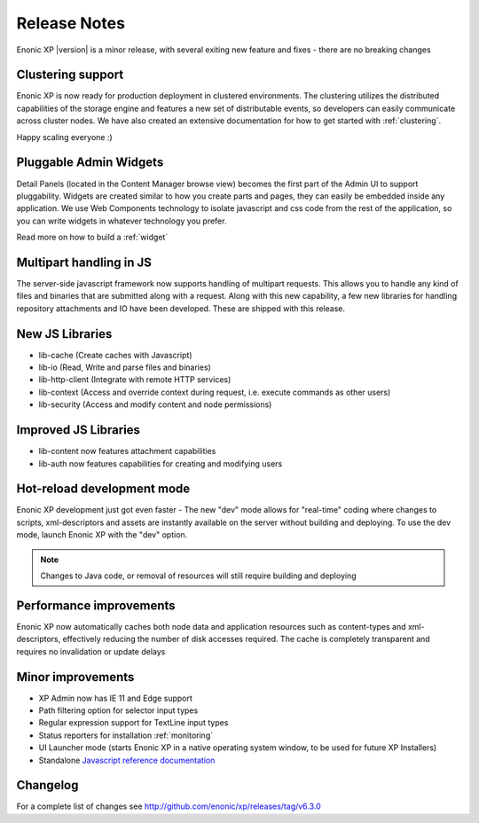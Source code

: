 Release Notes
=============

Enonic XP |version| is a minor release, with several exiting new feature and fixes - there are no breaking changes

Clustering support
------------------
Enonic XP is now ready for production deployment in clustered environments. 
The clustering utilizes the distributed capabilities of the storage engine and features a new set of distributable events, so developers can easily communicate across cluster nodes. 
We have also created an extensive documentation for how to get started with :ref:`clustering`.

Happy scaling everyone :)

.. image:: ../../operations/images/logical-cluster.png


Pluggable Admin Widgets
-----------------------
Detail Panels (located in the Content Manager browse view) becomes the first part of the Admin UI to support pluggability.
Widgets are created similar to how you create parts and pages, they can easily be embedded inside any application. 
We use Web Components technology to isolate javascript and css code from the rest of the application, so you can write widgets in whatever technology you prefer. 

.. image:: images/google-analytics.png
  :alt: Example from the brand new Google Analytics Application

Read more on how to build a :ref:`widget`


Multipart handling in JS
------------------------
The server-side javascript framework now supports handling of multipart requests. This allows you to handle any kind of files and binaries that are submitted along with a request.
Along with this new capability, a few new libraries for handling repository attachments and IO have been developed. These are shipped with this release.


New JS Libraries
----------------

* lib-cache (Create caches with Javascript)
* lib-io (Read, Write and parse files and binaries)
* lib-http-client (Integrate with remote HTTP services)
* lib-context (Access and override context during request, i.e. execute commands as other users)
* lib-security (Access and modify content and node permissions)


Improved JS Libraries
---------------------

* lib-content now features attachment capabilities
* lib-auth now features capabilities for creating and modifying users


Hot-reload development mode
---------------------------
Enonic XP development just got even faster - The new "dev" mode allows for "real-time" coding where changes to scripts, xml-descriptors and assets are instantly available on the server without building and deploying.
To use the dev mode, launch Enonic XP with the "dev" option. 

.. note:: Changes to Java code, or removal of resources will still require building and deploying


Performance improvements
------------------------
Enonic XP now automatically caches both node data and application resources such as content-types and xml-descriptors, effectively reducing the number of disk accesses required. 
The cache is completely transparent and requires no invalidation or update delays


Minor improvements
------------------

* XP Admin now has IE 11 and Edge support
* Path filtering option for selector input types
* Regular expression support for TextLine input types
* Status reporters for installation :ref:`monitoring`
* UI Launcher mode (starts Enonic XP in a native operating system window, to be used for future XP Installers)
* Standalone `Javascript reference documentation <http://repo.enonic.com/public/com/enonic/xp/docs/6.3.0/docs-6.3.0-libdoc.zip!/index.html>`_


Changelog
---------
For a complete list of changes see http://github.com/enonic/xp/releases/tag/v6.3.0
